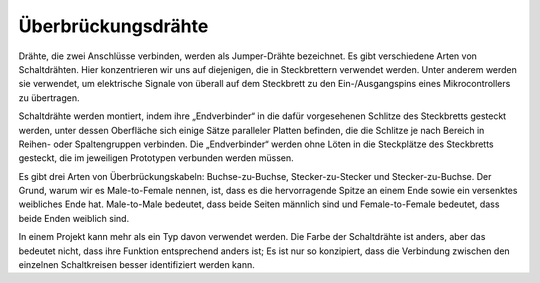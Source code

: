 .. _cpn_wires:

Überbrückungsdrähte
=====================

Drähte, die zwei Anschlüsse verbinden, werden als Jumper-Drähte bezeichnet. Es gibt verschiedene Arten von Schaltdrähten. Hier konzentrieren wir uns auf diejenigen, die in Steckbrettern verwendet werden. Unter anderem werden sie verwendet, um elektrische Signale von überall auf dem Steckbrett zu den Ein-/Ausgangspins eines Mikrocontrollers zu übertragen.

Schaltdrähte werden montiert, indem ihre „Endverbinder“ in die dafür vorgesehenen Schlitze des Steckbretts gesteckt werden, unter dessen Oberfläche sich einige Sätze paralleler Platten befinden, die die Schlitze je nach Bereich in Reihen- oder Spaltengruppen verbinden. Die „Endverbinder“ werden ohne Löten in die Steckplätze des Steckbretts gesteckt, die im jeweiligen Prototypen verbunden werden müssen.

Es gibt drei Arten von Überbrückungskabeln: Buchse-zu-Buchse, Stecker-zu-Stecker und Stecker-zu-Buchse. Der Grund, warum wir es Male-to-Female nennen, ist, dass es die hervorragende Spitze an einem Ende sowie ein versenktes weibliches Ende hat. Male-to-Male bedeutet, dass beide Seiten männlich sind und Female-to-Female bedeutet, dass beide Enden weiblich sind.


.. image:: img/image414.png


In einem Projekt kann mehr als ein Typ davon verwendet werden. Die Farbe der Schaltdrähte ist anders, aber das bedeutet nicht, dass ihre Funktion entsprechend anders ist; Es ist nur so konzipiert, dass die Verbindung zwischen den einzelnen Schaltkreisen besser identifiziert werden kann.